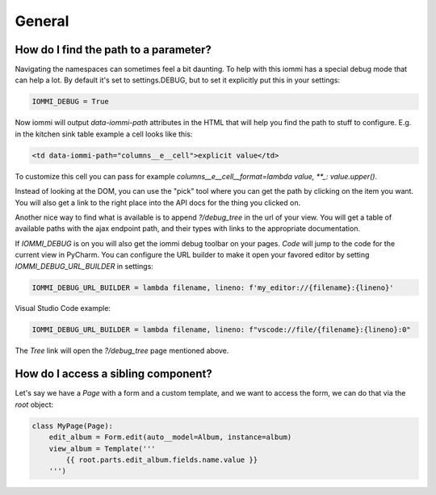 

General
-------

How do I find the path to a parameter?
~~~~~~~~~~~~~~~~~~~~~~~~~~~~~~~~~~~~~~

Navigating the namespaces can sometimes feel a bit daunting. To help with
this iommi has a special debug mode that can help a lot. By default it's
set to settings.DEBUG, but to set it explicitly put this in your settings:

.. code-block:: python

    IOMMI_DEBUG = True

Now iommi will output `data-iommi-path` attributes in the HTML that will
help you find the path to stuff to configure. E.g. in the kitchen
sink table example a cell looks like this:

.. code-block:: html

    <td data-iommi-path="columns__e__cell">explicit value</td>

To customize this cell you can pass for example
`columns__e__cell__format=lambda value, **_: value.upper()`. 

Instead of looking at the DOM, you can use the "pick" tool where you can get
the path by clicking on the item you want. You will also get a link to the 
right place into the API docs for the thing you clicked on. 

Another nice way to find what is available is to append `?/debug_tree` in the
url of your view. You will get a table of available paths with the ajax
endpoint path, and their types with links to the appropriate documentation.

If `IOMMI_DEBUG` is on you will also get the iommi debug toolbar on your pages.
`Code` will jump to the code for the current view
in PyCharm. You can configure the URL builder to make it open your favored
editor by setting `IOMMI_DEBUG_URL_BUILDER` in settings:

.. code-block:: python

    IOMMI_DEBUG_URL_BUILDER = lambda filename, lineno: f'my_editor://{filename}:{lineno}'

Visual Studio Code example:

.. code-block:: python

    IOMMI_DEBUG_URL_BUILDER = lambda filename, lineno: f"vscode://file/{filename}:{lineno}:0"

The `Tree` link will open the `?/debug_tree` page mentioned above.

How do I access a sibling component?
~~~~~~~~~~~~~~~~~~~~~~~~~~~~~~~~~~~~

Let's say we have a `Page` with a form and a custom template, and we want
to access the form, we can do that via the `root` object:

.. code-block:: python

    class MyPage(Page):
        edit_album = Form.edit(auto__model=Album, instance=album)
        view_album = Template('''
            {{ root.parts.edit_album.fields.name.value }}
        ''')

.. raw:: html

    <div class="iframe_collapse" onclick="toggle('c6691f61-bc86-4141-8579-8bf4b9d4d9a2', this)">▼ Hide result</div>
    <iframe id="c6691f61-bc86-4141-8579-8bf4b9d4d9a2" src="doc_includes/cookbook_general/test_access_other_component.html" style="background: white; display: ; width: 100%; min-height: 100px; border: 1px solid gray;"></iframe>


